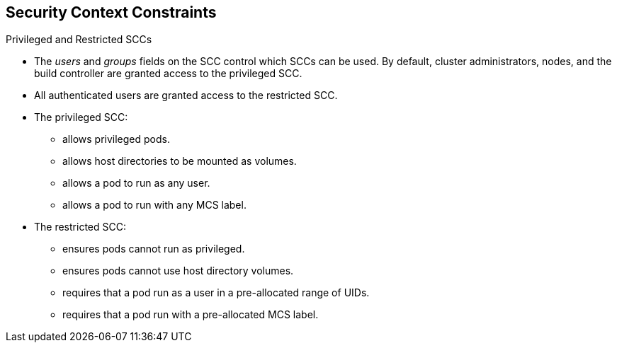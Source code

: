 == Security Context Constraints
:noaudio:

.Privileged and Restricted SCCs

* The _users_ and _groups_ fields on the SCC control which SCCs can be used.
By default, cluster administrators, nodes, and the build controller are granted
access to the privileged SCC.
* All authenticated users are granted access to the restricted SCC.

* The privileged SCC:
** allows privileged pods.
**  allows host directories to be mounted as volumes.
**  allows a pod to run as any user.
**  allows a pod to run with any MCS label.

* The restricted SCC:
** ensures pods cannot run as privileged.
** ensures pods cannot use host directory volumes.
** requires that a pod run as a user in a pre-allocated range of UIDs.
** requires that a pod run with a pre-allocated MCS label.

ifdef::showscript[]
=== Transcript

endif::showscript[]


